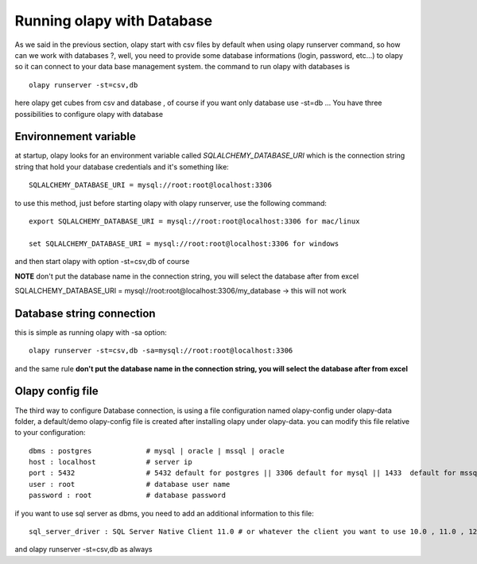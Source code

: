 .. _Environnement variable:
.. _Olapy config file:

Running olapy with Database
***************************

As we said in the previous section, olapy start with csv files by default when using olapy runserver command, so how can we work with databases ?, well, you need to provide some database informations (login, password, etc...) to olapy so it can connect to your data base management system.
the command to run olapy with databases is ::

    olapy runserver -st=csv,db

here olapy get cubes from csv and database , of course if you want only database use -st=db ...
You have three possibilities to configure olapy with database

Environnement variable
----------------------

at startup, olapy looks for an environment variable called *SQLALCHEMY_DATABASE_URI* which is the connection string string that hold your database credentials and it's something like::

    SQLALCHEMY_DATABASE_URI = mysql://root:root@localhost:3306

to use this method, just before starting olapy with olapy runserver, use the following command::

    export SQLALCHEMY_DATABASE_URI = mysql://root:root@localhost:3306 for mac/linux

    set SQLALCHEMY_DATABASE_URI = mysql://root:root@localhost:3306 for windows

and then start olapy with option -st=csv,db of course

**NOTE** don't put the database name in the connection string, you will select the database after from excel

SQLALCHEMY_DATABASE_URI = mysql://root:root@localhost:3306/my_database -> this will not work


Database string connection
--------------------------

this is simple as running olapy with -sa option::


    olapy runserver -st=csv,db -sa=mysql://root:root@localhost:3306


and the same rule **don't put the database name in the connection string, you will select the database after from excel**

Olapy config file
-----------------

The third way to configure Database connection, is using a file configuration named olapy-config under olapy-data folder, a default/demo olapy-config file is created after installing olapy under olapy-data.
you can modify this file relative to your configuration::


    dbms : postgres             # mysql | oracle | mssql | oracle
    host : localhost            # server ip
    port : 5432                 # 5432 default for postgres || 3306 default for mysql || 1433  default for mssql || 1521 default for ORACLE
    user : root                 # database user name
    password : root             # database password

if you want to use sql server as dbms, you need to add an additional information to this file::

    sql_server_driver : SQL Server Native Client 11.0 # or whatever the client you want to use 10.0 , 11.0 , 12.0...

and olapy runserver -st=csv,db as always